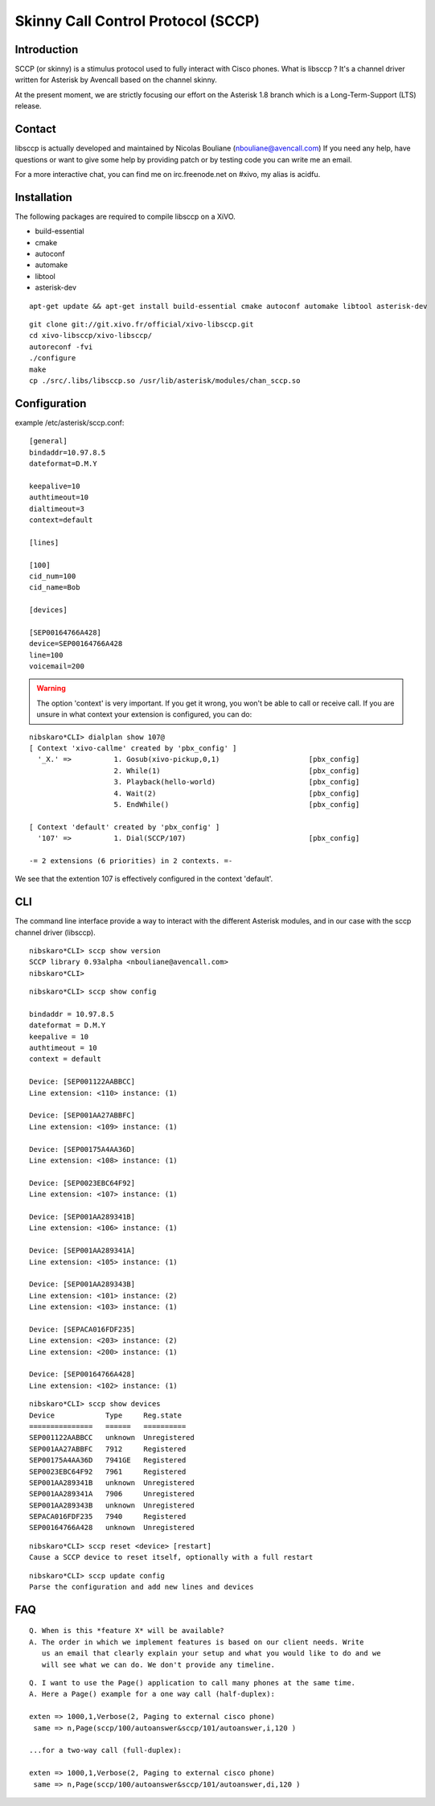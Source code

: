 ***********************************
Skinny Call Control Protocol (SCCP)
***********************************

Introduction
------------

SCCP (or skinny) is a stimulus protocol used to fully interact with Cisco phones.
What is libsccp ? It's a channel driver written for Asterisk by Avencall based on the channel skinny.

At the present moment, we are strictly focusing our effort on the Asterisk 1.8 branch which is a Long-Term-Support (LTS) release.


Contact
-------

libsccp is actually developed and maintained by Nicolas Bouliane (nbouliane@avencall.com)
If you need any help, have questions or want to give some help by providing patch or by testing code you can write me an email.

For a more interactive chat, you can find me on irc.freenode.net on #xivo, my alias is acidfu.


Installation
------------

The following packages are required to compile libsccp on a XiVO.

* build-essential
* cmake
* autoconf
* automake
* libtool
* asterisk-dev

::

    apt-get update && apt-get install build-essential cmake autoconf automake libtool asterisk-dev

::

   git clone git://git.xivo.fr/official/xivo-libsccp.git
   cd xivo-libsccp/xivo-libsccp/
   autoreconf -fvi
   ./configure
   make
   cp ./src/.libs/libsccp.so /usr/lib/asterisk/modules/chan_sccp.so


Configuration
-------------

example /etc/asterisk/sccp.conf:

::

   [general]
   bindaddr=10.97.8.5
   dateformat=D.M.Y

   keepalive=10
   authtimeout=10
   dialtimeout=3
   context=default

   [lines]

   [100]
   cid_num=100
   cid_name=Bob

   [devices]

   [SEP00164766A428]
   device=SEP00164766A428
   line=100
   voicemail=200

.. warning::
    The option 'context' is very important. If you get it wrong, you won't be
    able to call or receive call. If you are unsure in what context your
    extension is configured, you can do:

::

   nibskaro*CLI> dialplan show 107@
   [ Context 'xivo-callme' created by 'pbx_config' ]
     '_X.' =>          1. Gosub(xivo-pickup,0,1)                     [pbx_config]
                       2. While(1)                                   [pbx_config]
                       3. Playback(hello-world)                      [pbx_config]
                       4. Wait(2)                                    [pbx_config]
                       5. EndWhile()                                 [pbx_config]

   [ Context 'default' created by 'pbx_config' ]
     '107' =>          1. Dial(SCCP/107)                             [pbx_config]

   -= 2 extensions (6 priorities) in 2 contexts. =-


We see that the extention 107 is effectively configured in the context 'default'.


CLI
---

The command line interface provide a way to interact with the different Asterisk modules, and in our case with the sccp channel driver (libsccp).

::

 nibskaro*CLI> sccp show version
 SCCP library 0.93alpha <nbouliane@avencall.com>
 nibskaro*CLI>

::

 nibskaro*CLI> sccp show config

 bindaddr = 10.97.8.5
 dateformat = D.M.Y
 keepalive = 10
 authtimeout = 10
 context = default
 
 Device: [SEP001122AABBCC]
 Line extension: <110> instance: (1)
 
 Device: [SEP001AA27ABBFC]
 Line extension: <109> instance: (1)
 
 Device: [SEP00175A4AA36D]
 Line extension: <108> instance: (1)
 
 Device: [SEP0023EBC64F92]
 Line extension: <107> instance: (1)
 
 Device: [SEP001AA289341B]
 Line extension: <106> instance: (1)
 
 Device: [SEP001AA289341A]
 Line extension: <105> instance: (1)
 
 Device: [SEP001AA289343B]
 Line extension: <101> instance: (2)
 Line extension: <103> instance: (1)
 
 Device: [SEPACA016FDF235]
 Line extension: <203> instance: (2)
 Line extension: <200> instance: (1)
 
 Device: [SEP00164766A428]
 Line extension: <102> instance: (1)
 
::
 
 nibskaro*CLI> sccp show devices 
 Device            Type     Reg.state
 ===============   ======   ==========
 SEP001122AABBCC   unknown  Unregistered
 SEP001AA27ABBFC   7912     Registered
 SEP00175A4AA36D   7941GE   Registered
 SEP0023EBC64F92   7961     Registered
 SEP001AA289341B   unknown  Unregistered
 SEP001AA289341A   7906     Unregistered
 SEP001AA289343B   unknown  Unregistered
 SEPACA016FDF235   7940     Registered
 SEP00164766A428   unknown  Unregistered

::

 nibskaro*CLI> sccp reset <device> [restart]
 Cause a SCCP device to reset itself, optionally with a full restart

::

 nibskaro*CLI> sccp update config
 Parse the configuration and add new lines and devices


FAQ
---

::

    Q. When is this *feature X* will be available?
    A. The order in which we implement features is based on our client needs. Write
       us an email that clearly explain your setup and what you would like to do and we
       will see what we can do. We don't provide any timeline.

::

    Q. I want to use the Page() application to call many phones at the same time.
    A. Here a Page() example for a one way call (half-duplex):

    exten => 1000,1,Verbose(2, Paging to external cisco phone)
     same => n,Page(sccp/100/autoanswer&sccp/101/autoanswer,i,120 )

    ...for a two-way call (full-duplex):

    exten => 1000,1,Verbose(2, Paging to external cisco phone)
     same => n,Page(sccp/100/autoanswer&sccp/101/autoanswer,di,120 )

